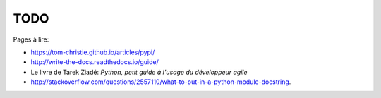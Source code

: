 TODO
====

Pages à lire:

- https://tom-christie.github.io/articles/pypi/
- http://write-the-docs.readthedocs.io/guide/
- Le livre de Tarek Ziadé: *Python, petit guide à l'usage du développeur agile*
- http://stackoverflow.com/questions/2557110/what-to-put-in-a-python-module-docstring.
